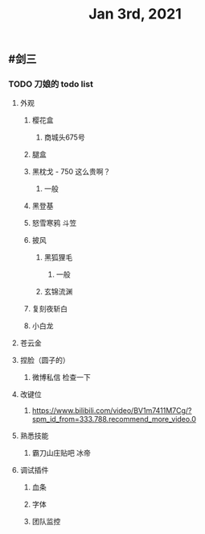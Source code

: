 #+TITLE: Jan 3rd, 2021

** #剑三
*** TODO 刀娘的 todo list
:PROPERTIES:
:todo: 1609727484988
:END:
**** 外观
***** 樱花盒
****** 商城头675号
***** 腿盒
***** 黑枕戈 - 750 这么贵啊？
****** 一般
***** 黑登基
***** 怒雪寒鸦 斗笠
***** 披风
****** 黑狐狸毛
******* 一般
****** 玄锦流渊
***** 复刻夜斩白
***** 小白龙
**** 苍云金
**** 捏脸（圆子的）
***** 微博私信 检查一下
**** 改键位
***** https://www.bilibili.com/video/BV1m7411M7Cg/?spm_id_from=333.788.recommend_more_video.0
**** 熟悉技能
***** 霸刀山庄贴吧 冰帝
**** 调试插件
***** 血条
***** 字体
***** 团队监控
